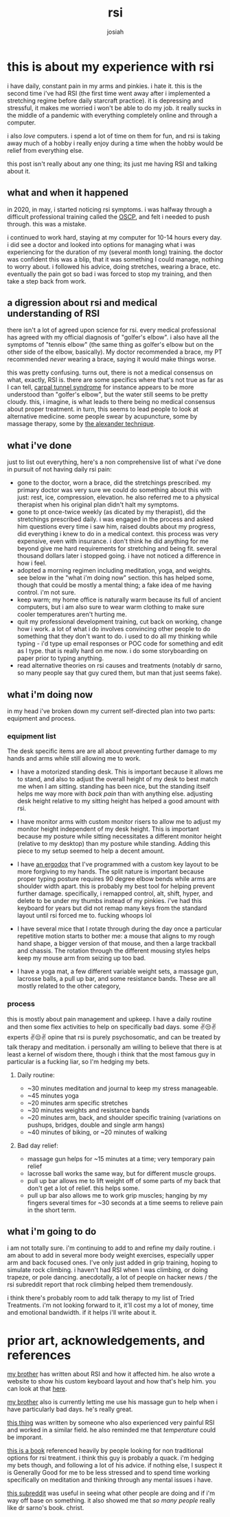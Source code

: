 #+TITLE: rsi
#+OPTIONS: num:nil
#+OPTIONS: toc:nil
#+AUTHOR: josiah

* this is about my experience with rsi
i have daily, constant pain in my arms and pinkies. i hate it. this is the second time i've had RSI (the first time went away after i implemented a stretching regime before daily starcraft practice). it is depressing and stressful, it makes me worried i won't be able to do my job. it really sucks in the middle of a pandemic with everything completely online and through a computer. 

i also /love/ computers. i spend a lot of time on them for fun, and rsi is taking away much of a hobby i really enjoy during a time when the hobby would be relief from everything else.

this post isn't really about any one thing; its just me having RSI and talking about it.
** what and when it happened
in 2020, in may, i started noticing rsi symptoms. i was halfway through a difficult professional training called the [[https://www.offensive-security.com/pwk-oscp/][OSCP]], and felt i needed to push through. this was a mistake. 

i continued to work hard, staying at my computer for 10-14 hours every day. i did see a doctor and looked into options for managing what i was experiencing for the duration of my (several month long) training. the doctor was confident this was a blip, that it was something I could manage, nothing to worry about. i followed his advice, doing stretches, wearing a brace, etc. eventually the pain got so bad i was forced to stop my training, and then take a step back from work.

** a digression about rsi and medical understanding of RSI
there isn't a lot of agreed upon science for rsi. every medical professional has agreed with my official diagnosis of "golfer's elbow". i also have all the symptoms of "tennis elbow" (the same thing as golfer's elbow but on the other side of the elbow, basically). My doctor recommended a brace, my PT recommended /never/ wearing a brace, saying it would make things worse.

this was pretty confusing. turns out, there is not a medical consensus on what, exactly, RSI is. there are some specifics where that's not true as far as I can tell, [[https://www.mayoclinic.org/diseases-conditions/carpal-tunnel-syndrome/symptoms-causes/syc-20355603][carpal tunnel syndrome]] for instance appears to be more understood than "golfer's elbow", but the water still seems to be pretty cloudy. this, i imagine, is what leads to there being no medical consensus about proper treatment. in turn, this seems to lead people to look at alternative medicine. some people swear by acupuncture, some by massage therapy, some by [[https://alexandertechnique.com/][the alexander technique]].

** what i've done
just to list out everything, here's a non comprehensive list of what i've done in pursuit of not having daily rsi pain:

- gone to the doctor, worn a brace, did the stretchings prescribed. my primary doctor was very sure we could do something about this with just: rest, ice, compression, elevation. he also referred me to a physical therapist when his original plan didn't halt my symptoms. 
- gone to pt once-twice weekly (as dicated by my therapist), did the stretchings prescribed daily. i was engaged in the process and asked him questions every time i saw him, raised doubts about my progress, did everything i knew to do in a medical context. this process was very expensive, even with insurance. i don't think he did anything for me beyond give me hard requirements for stretching and being fit.  several thousand dollars later i stopped going. i have not noticed a difference in how i feel. 
- adopted a morning regimen including meditation, yoga, and weights. see below in the "what i'm doing now" section. this has helped some, though that could be mostly a mental thing; a fake idea of me having control. i'm not sure.
- keep warm; my home office is naturally warm because its full of ancient computers, but i am also sure to wear warm clothing to make sure cooler temperatures aren't hurting me.
- quit my professional development training, cut back on working, change how i work. a lot of what i do involves convincing other people to do something that they don't want to do. i used to do all my thinking while typing - i'd type up email responses or POC code for something and edit as I type. that is really hard on me now. i do some storyboarding on paper prior to typing anything.
- read alternative theories on rsi causes and treatments (notably dr sarno, so many people say that guy cured them, but man that just seems fake).

** what i'm doing now
in my head i've broken down my current self-directed plan into two parts: equipment and process. 

*** equipment list
The desk specific items are are all about preventing further damage to my hands and arms while still allowing me to work.

- I have a motorized standing desk. This is important because it allows me to stand, and also to adjust the overall height of my desk to best match me when I am sitting. standing has been nice, but the standing itself helps me way more with /back pain/ than with anything else. adjusting desk height relative to my sitting height has helped a good amount with rsi.

- I have monitor arms with custom monitor risers to allow me to adjust my monitor height independent of my desk height. This is important because my posture while sitting necessitates a different monitor height (relative to my desktop) than my posture while standing. Adding this piece to my setup seemed to help a decent amount.

- I have [[https://www.ergodox.io/][an ergodox]] that I've programmed with a custom key layout to be more forgiving to my hands. The split nature is important because proper typing posture requires 90 degree elbow bends while arms are shoulder width apart. this is probably my best tool for helping prevent further damage. specifically, i remapped control, alt, shift, hyper, and delete to be under my thumbs instead of my pinkies. i've had this keyboard for years but did not remap many keys from the standard layout until rsi forced me to. fucking whoops lol

- I have several mice that I rotate through during the day once a particular repetitive motion starts to bother me: a mouse that aligns to my rough hand shape, a bigger version of that mouse, and then a large trackball and chassis. The rotation through the different mousing styles helps keep my mouse arm from seizing up too bad.

- I have a yoga mat, a few different variable weight sets, a massage gun, lacrosse balls, a pull up bar, and some resistance bands. These are all mostly related to the other category,

*** process
this is mostly about pain management and upkeep. I have a daily routine and then some flex activities to help on specifically bad days. some ✌️😒✌️ experts ✌️😒✌️ opine that rsi is purely psychosomatic, and can be treated by talk therapy and meditation. i personally am willing to believe that there is at least a kernel of wisdom there, though i think that the most famous guy in particular is a fucking liar, so I'm hedging my bets.

**** Daily routine:
- ~30 minutes meditation and journal to keep my stress manageable. 
- ~45 minutes yoga
- ~20 minutes arm specific stretches
- ~30 minutes weights and resistance bands
- ~20 minutes arm, back, and shoulder specific training (variations on pushups, bridges, double and single arm hangs)
- ~40 minutes of biking, or ~20 minutes of walking

**** Bad day relief:
- massage gun helps for ~15 minutes at a time; very temporary pain relief
- lacrosse ball works the same way, but for different muscle groups.
- pull up bar allows me to lift weight off of some parts of my back that don't get a lot of relief. this helps some.
- pull up bar also allows me to work grip muscles; hanging by my fingers several times for ~30 seconds at a time seems to relieve pain in the short term.

** what i'm going to do
i am not totally sure. i'm continuing to add to and refine my daily routine. i am about to add in several more body weight exercises, especially upper arm and back focused ones. I've only just added in grip training, hoping to simulate rock climbing. i haven't had RSI when I was climbing, or doing trapeze, or pole dancing. anecdotally, a lot of people on hacker news / the rsi subreddit report that rock climbing helped them tremendously. 

i think there's probably room to add talk therapy to my list of Tried Treatments. i'm not looking forward to it, it'll cost my a lot of money, time and emotional bandwidth. if it helps i'll write about it.

* prior art, acknowledgements, and references
[[https://twitter.com/mrled][my brother]] has written about RSI and how it affected him. he also wrote a website to show his custom keyboard layout and how that's help him. you can look at that [[https://keymap.click][here]].

[[https://me.micahrl.com][my brother]] also is currently letting me use his massage gun to help when i have particularly bad days. he's really great.

[[https://codewithoutrules.com/2016/11/18/rsi-solution/][this thing]] was written by someone who also experienced very painful RSI and worked in a similar field. he also reminded me that /temperature/ could be imporant. 

[[https://www.worldcat.org/title/mindbody-prescription-healing-the-body-healing-the-pain/oclc/676712575][this is a book]] referenced heavily by people looking for non traditional options for rsi treatment. i think this guy is probably a quack. i'm hedging my bets though, and following a lot of his advice. if nothing else, I suspect it is Generally Good for me to be less stressed and to spend time working specifically on meditation and thinking through any mental issues i have.

[[https://reddit.com/r/rsi][this subreddit]] was useful in seeing what other people are doing and if i'm way off base on something. it also showed me that /so many people/ really like dr sarno's book. christ.
